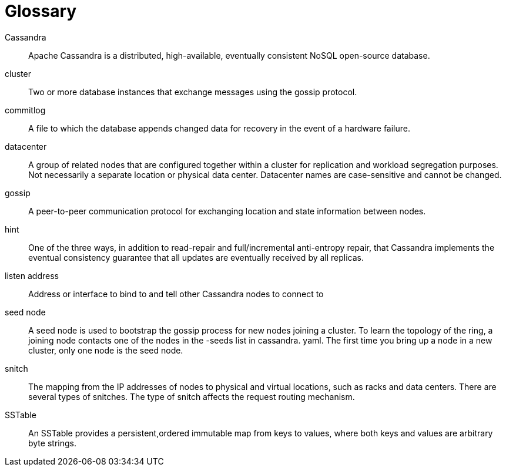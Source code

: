 = Glossary
:page-layout: basic

Cassandra::
  Apache Cassandra is a distributed, high-available, eventually
  consistent NoSQL open-source database.
cluster::
  Two or more database instances that exchange messages using the gossip
  protocol.
commitlog::
  A file to which the database appends changed data for recovery in the
  event of a hardware failure.
datacenter::
  A group of related nodes that are configured together within a cluster
  for replication and workload segregation purposes. Not necessarily a
  separate location or physical data center. Datacenter names are
  case-sensitive and cannot be changed.
gossip::
  A peer-to-peer communication protocol for exchanging location and
  state information between nodes.
hint::
  One of the three ways, in addition to read-repair and full/incremental
  anti-entropy repair, that Cassandra implements the eventual
  consistency guarantee that all updates are eventually received by all
  replicas.
listen address::
  Address or interface to bind to and tell other Cassandra nodes to
  connect to
seed node::
  A seed node is used to bootstrap the gossip process for new nodes
  joining a cluster. To learn the topology of the ring, a joining node
  contacts one of the nodes in the -seeds list in cassandra. yaml. The
  first time you bring up a node in a new cluster, only one node is the
  seed node.
snitch::
  The mapping from the IP addresses of nodes to physical and virtual
  locations, such as racks and data centers. There are several types of
  snitches. The type of snitch affects the request routing mechanism.
SSTable::
  An SSTable provides a persistent,ordered immutable map from keys to
  values, where both keys and values are arbitrary byte strings.
